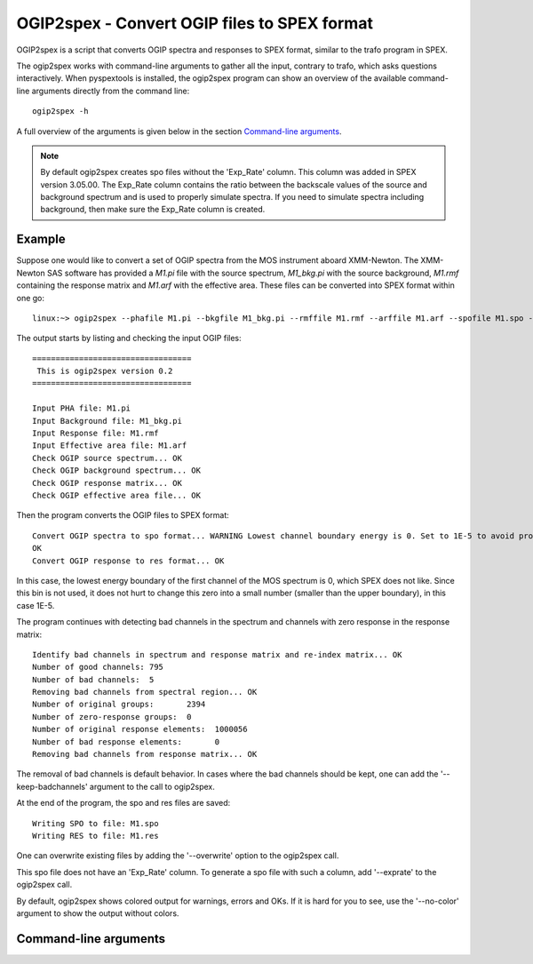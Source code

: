 .. _ogip2spex:

OGIP2spex - Convert OGIP files to SPEX format
=============================================

OGIP2spex is a script that converts OGIP spectra and responses to SPEX format, similar to the trafo program in SPEX.

The ogip2spex works with command-line arguments to gather all the input, contrary to trafo, which asks questions
interactively. When pyspextools is installed, the ogip2spex program can show an overview of the available command-line
arguments directly from the command line::

    ogip2spex -h

A full overview of the arguments is given below in the section `Command-line arguments <ogip2spex_commandline_>`_.

.. NOTE::
   By default ogip2spex creates spo files without the 'Exp_Rate' column. This column was added in SPEX version 3.05.00.
   The Exp_Rate column contains the ratio between the backscale values of the source and background spectrum and is
   used to properly simulate spectra. If you need to simulate spectra including background, then make sure the Exp_Rate
   column is created.

Example
-------

.. highlight:: none

Suppose one would like to convert a set of OGIP spectra from the MOS instrument aboard XMM-Newton. The XMM-Newton SAS
software has provided a *M1.pi* file with the source spectrum, *M1_bkg.pi* with the source background, *M1.rmf*
containing the response matrix and *M1.arf* with the effective area. These files can be converted into SPEX format
within one go::

    linux:~> ogip2spex --phafile M1.pi --bkgfile M1_bkg.pi --rmffile M1.rmf --arffile M1.arf --spofile M1.spo --resfile M1.res

The output starts by listing and checking the input OGIP files::

    ==================================
     This is ogip2spex version 0.2
    ==================================

    Input PHA file: M1.pi
    Input Background file: M1_bkg.pi
    Input Response file: M1.rmf
    Input Effective area file: M1.arf
    Check OGIP source spectrum... OK
    Check OGIP background spectrum... OK
    Check OGIP response matrix... OK
    Check OGIP effective area file... OK

Then the program converts the OGIP files to SPEX format::

    Convert OGIP spectra to spo format... WARNING Lowest channel boundary energy is 0. Set to 1E-5 to avoid problems.
    OK
    Convert OGIP response to res format... OK

In this case, the lowest energy boundary of the first channel of the MOS spectrum is 0, which SPEX does not like. Since
this bin is not used, it does not hurt to change this zero into a small number (smaller than the upper boundary), in
this case 1E-5.

The program continues with detecting bad channels in the spectrum and channels with zero response in the response
matrix::

    Identify bad channels in spectrum and response matrix and re-index matrix... OK
    Number of good channels: 795
    Number of bad channels:  5
    Removing bad channels from spectral region... OK
    Number of original groups:       2394
    Number of zero-response groups:  0
    Number of original response elements:  1000056
    Number of bad response elements:       0
    Removing bad channels from response matrix... OK

The removal of bad channels is default behavior. In cases where the bad channels should be kept, one can add the
'--keep-badchannels' argument to the call to ogip2spex.

At the end of the program, the spo and res files are saved::

    Writing SPO to file: M1.spo
    Writing RES to file: M1.res

One can overwrite existing files by adding the '--overwrite' option to the ogip2spex call.

This spo file does not have an 'Exp_Rate' column. To generate a spo file with such a column, add '--exprate' to the
ogip2spex call.

By default, ogip2spex shows colored output for warnings, errors and OKs. If it is hard for you to see, use the
'--no-color' argument to show the output without colors.

.. highlight:: python

.. _ogip2spex_commandline:

Command-line arguments
----------------------

.. argparse::
   :filename: scripts/ogip2spex
   :func: ogip2spex_arguments
   :prog: ogip2spex
